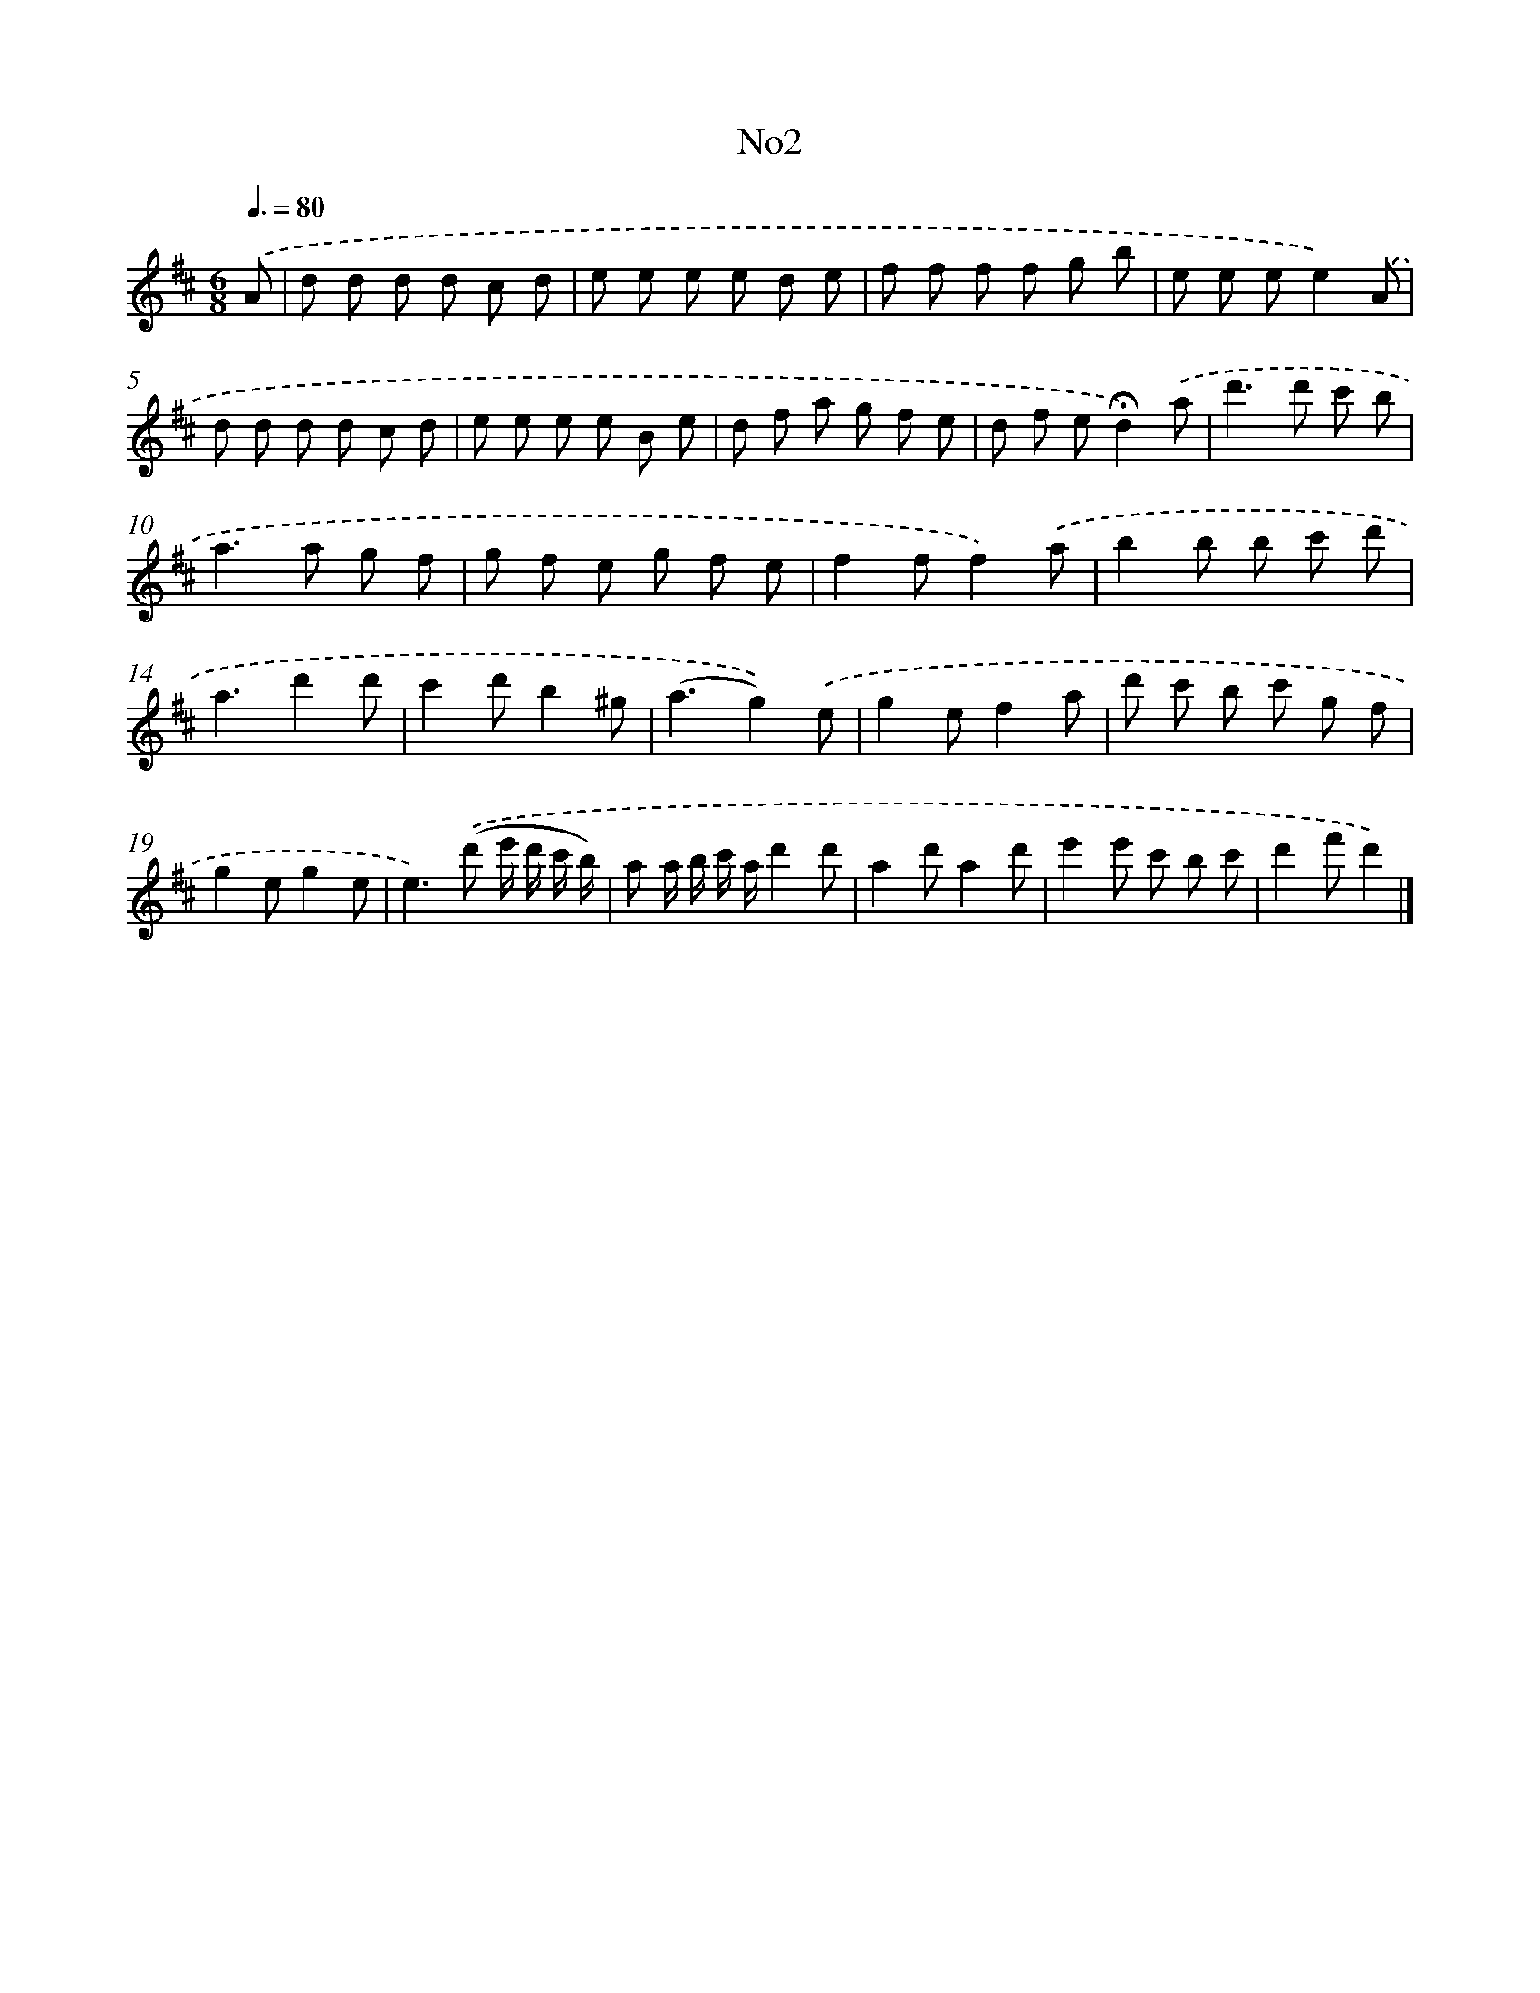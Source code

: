X: 13376
T: No2
%%abc-version 2.0
%%abcx-abcm2ps-target-version 5.9.1 (29 Sep 2008)
%%abc-creator hum2abc beta
%%abcx-conversion-date 2018/11/01 14:37:33
%%humdrum-veritas 2411970140
%%humdrum-veritas-data 1551224267
%%continueall 1
%%barnumbers 0
L: 1/8
M: 6/8
Q: 3/8=80
K: D clef=treble
.('A [I:setbarnb 1]|
d d d d c d |
e e e e d e |
f f f f g b |
e e ee2).('A |
d d d d c d |
e e e e B e |
d f a g f e |
d f e!fermata!d2).('a |
d'2>d'2 c' b |
a2>a2 g f |
g f e g f e |
f2ff2).('a |
b2b b c' d' |
a3d'2d' |
c'2d'b2^g |
(a3g2)).('e |
g2ef2a |
d' c' b c' g f |
g2eg2e |
e2>).('(d'2 e'/ d'/ c'/ b/) |
a a/ b/ c'/ a/d'2d' |
a2d'a2d' |
e'2e' c' b c' |
d'2f'd'2) |]
